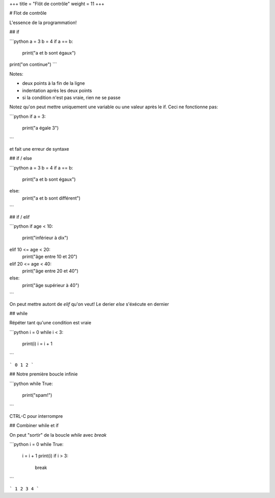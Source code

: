 +++
title = "Flôt de contrôle"
weight = 11
+++

# Flot de contrôle

L'essence de la programmation!


## if

```python
a = 3
b = 4
if a == b:
    print("a et b sont égaux")
print("on continue")
```


Notes:

* deux points à la fin de la ligne
* indentation après les deux points
* si la condition n'est pas vraie, rien ne se passe

Notez qu'on peut mettre uniquement une variable ou une valeur
après le if. Ceci ne fonctionne pas:

```python
if a = 3:
	print("a égale 3")
```

et fait une erreur de syntaxe


## if / else

```python
a = 3
b = 4
if a == b:
    print("a et b sont égaux")
else:
    print("a et b sont différent")
```


## if / elif

```python
if age < 10:
	print("inférieur à dix")
elif 10 <= age < 20:
	print("âge entre 10 et 20")
elif 20 <= age < 40:
	print("âge entre 20 et 40")
else:
	print("âge supérieur à 40")
```

On peut mettre autont de `elif` qu'on veut!
Le derier `else` s'éxécute en dernier


## while

Répéter tant qu'une condition est vraie

```python
i = 0
while i < 3:
    print(i)
    i = i + 1
```

```
0
1
2
```


## Notre première boucle infinie

```python
while True:
	print("spam!")
```

CTRL-C pour interrompre


## Combiner while et if

On peut "sortir" de la boucle `while` avec `break`


```python
i = 0
while True:
    i = i + 1
    print(i)
    if i > 3:
        break
```

```
1
2
3
4
```
